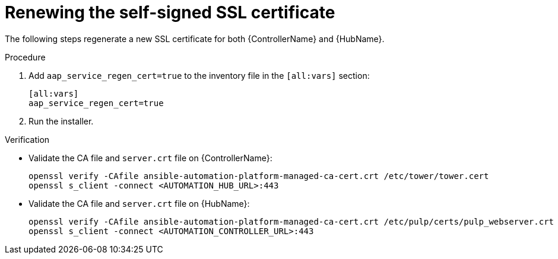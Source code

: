 :_mod-docs-content-type: PROCEDURE

[id="renew-ssl-cert_{context}"]

= Renewing the self-signed SSL certificate

[role="_abstract"]
The following steps regenerate a new SSL certificate for both {ControllerName} and {HubName}.

.Procedure
. Add `aap_service_regen_cert=true` to the inventory file in the `[all:vars]` section:
+
----
[all:vars]
aap_service_regen_cert=true
----
. Run the installer.

.Verification

* Validate the CA file and `server.crt` file on {ControllerName}:
+
----
openssl verify -CAfile ansible-automation-platform-managed-ca-cert.crt /etc/tower/tower.cert
openssl s_client -connect <AUTOMATION_HUB_URL>:443
----

* Validate the CA file and `server.crt` file on {HubName}:
+
----
openssl verify -CAfile ansible-automation-platform-managed-ca-cert.crt /etc/pulp/certs/pulp_webserver.crt
openssl s_client -connect <AUTOMATION_CONTROLLER_URL>:443
----